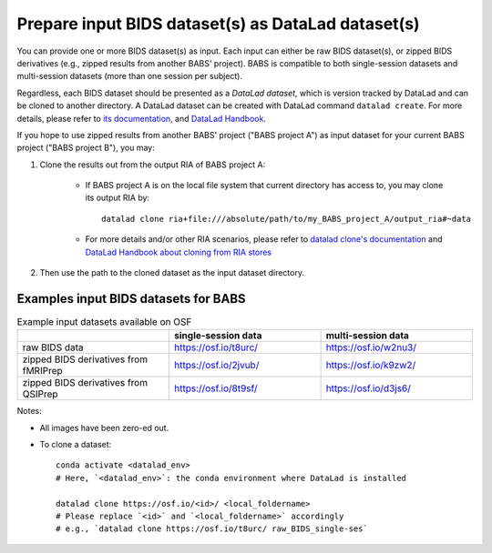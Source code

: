 Prepare input BIDS dataset(s) as DataLad dataset(s)
====================================================

You can provide one or more BIDS dataset(s) as input. Each input can either be raw BIDS dataset(s),
or zipped BIDS derivatives (e.g., zipped results from another BABS' project).
BABS is compatible to both single-session datasets and multi-session datasets (more than one session per subject).

Regardless, each BIDS dataset should be presented as a *DataLad dataset*,
which is version tracked by DataLad and can be cloned to another directory.
A DataLad dataset can be created with DataLad command ``datalad create``.
For more details, please refer to
`its documentation <http://docs.datalad.org/en/stable/generated/man/datalad-create.html>`_,
and `DataLad Handbook <https://handbook.datalad.org/en/latest/basics/101-101-create.html>`__.

If you hope to use zipped results from another BABS' project ("BABS project A")
as input dataset for your current BABS project ("BABS project B"), you may:

#. Clone the results out from the output RIA of BABS project A:

    * If BABS project A is on the local file system that current directory has access to,
      you may clone its output RIA by::
        
        datalad clone ria+file:///absolute/path/to/my_BABS_project_A/output_ria#~data

    * For more details and/or other RIA scenarios, please refer to `datalad clone's documentation <https://docs.datalad.org/en/stable/generated/man/datalad-clone.html>`_ and `DataLad Handbook about cloning from RIA stores <https://handbook.datalad.org/en/latest/beyond_basics/101-147-riastores.html#cloning-and-updating-from-ria-stores>`_
#. Then use the path to the cloned dataset as the input dataset directory.

.. Developer's Notes: In theory the user could directly provide ``ria+file://xxx/output_ria#~data`` as the path to the input dataset in ``babs-init``,
..      but we hope they could test if this string is correct by letting them clone once.


Examples input BIDS datasets for BABS
--------------------------------------
.. list-table:: Example input datasets available on OSF
   :widths: 25 25 25
   :header-rows: 1

   * -
     - single-session data
     - multi-session data
   * - raw BIDS data
     - https://osf.io/t8urc/
     - https://osf.io/w2nu3/
   * - zipped BIDS derivatives from fMRIPrep
     - https://osf.io/2jvub/
     - https://osf.io/k9zw2/
   * - zipped BIDS derivatives from QSIPrep
     - https://osf.io/8t9sf/
     - https://osf.io/d3js6/


Notes:

* All images have been zero-ed out.
* To clone a dataset::

    conda activate <datalad_env>
    # Here, `<datalad_env>`: the conda environment where DataLad is installed

    datalad clone https://osf.io/<id>/ <local_foldername>
    # Please replace `<id>` and `<local_foldername>` accordingly
    # e.g., `datalad clone https://osf.io/t8urc/ raw_BIDS_single-ses`
